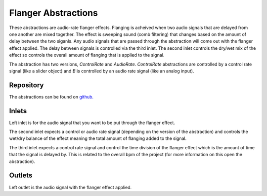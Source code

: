 
Flanger Abstractions
####################
These abstractions are audio-rate flanger effects. Flanging is acheived when two audio signals that are delayed from one another are mixed together. The effect is sweeping sound (comb filtering) that changes based on the amount of delay between the two siganls.
Any audio signals that are passed through the abstraction will come out with the flanger effect applied. The delay between signals is controlled via the third inlet. The second inlet controls the dry/wet mix of the effect so controls the overall amount of flanging that is applied to the signal.

The abstraction has two versions, `ControlRate` and `AudioRate`. `ControlRate` abstractions are controlled by a control rate signal (like a slider object) and `B` is controlled by an audio rate signal (like an analog input).

.. image:: ./imgs/flanger.svg
  :alt: Illustration of abstraction.

Repository
**********
The abstractions can be found on `github. <https://github.com/theleadingzero/pure-data-bela-tutorials/blob/master/abstractions/echoA~.pd>`_


Inlets
******
Left inlet is for the audio signal that you want to be put through the flanger effect. 

The second inlet expects a control or audio rate signal (depending on the version of the abstraction) and controls the wet/dry balance of the effect meaning the total amount of flanging added to the signal. 

The third inlet expects a control rate signal and control the time division of the flanger effect which is the amount of time that the signal is delayed by. This is related to the overall bpm of the project (for more information on this open the abstraction). 


Outlets
*******
Left outlet is the audio signal with the flanger effect applied.
